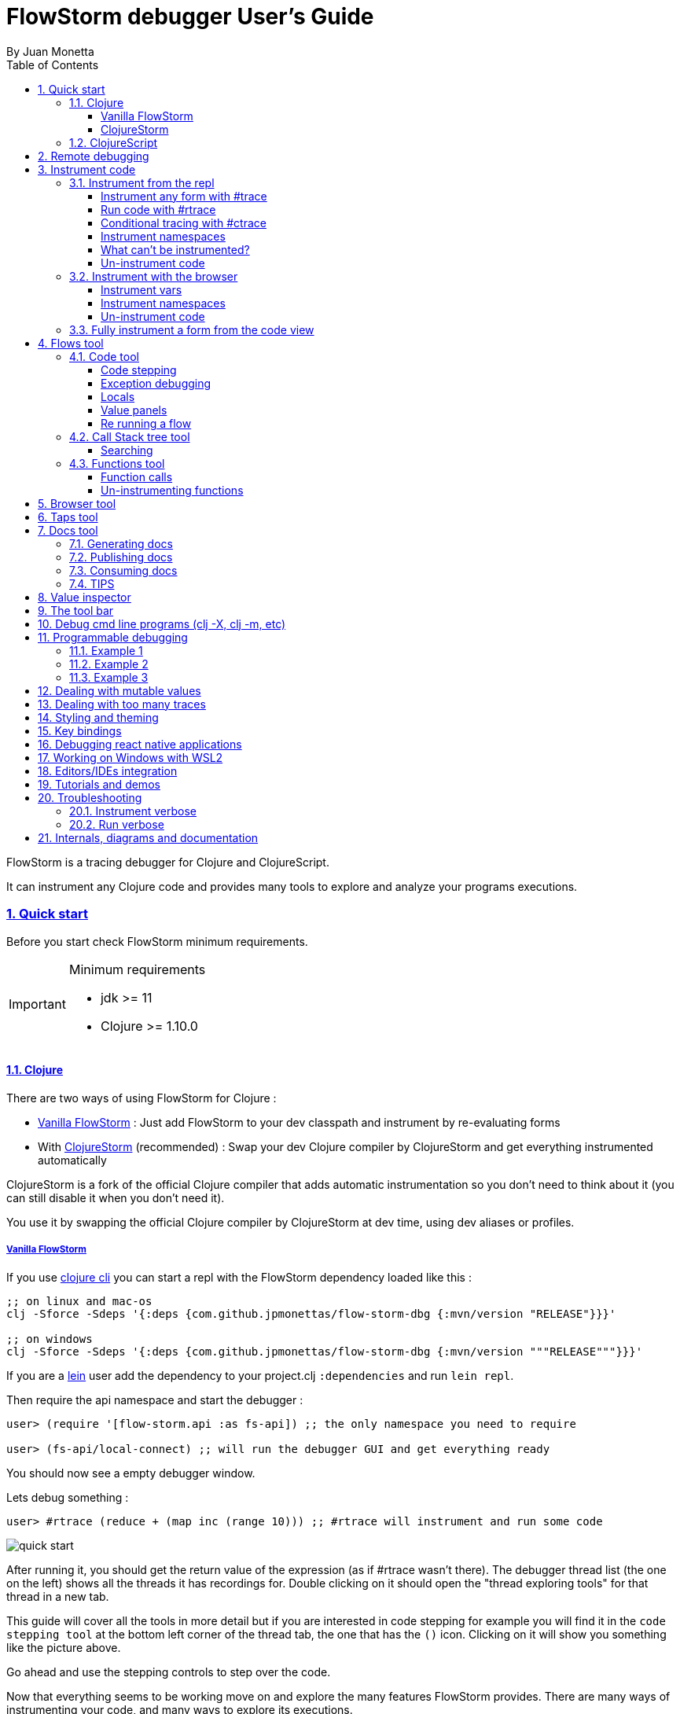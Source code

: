 = FlowStorm debugger User's Guide
:source-highlighter: rouge
:author: By Juan Monetta
:lang: en
:encoding: UTF-8
:doctype: book
:toc: left
:toclevels: 4
:sectlinks:
:sectanchors:
:leveloffset: 1
:sectnums:


FlowStorm is a tracing debugger for Clojure and ClojureScript.

It can instrument any Clojure code and provides many tools to explore and analyze your programs executions.

== Quick start

Before you start check FlowStorm minimum requirements.

[IMPORTANT]
.Minimum requirements
====
	- jdk >= 11
	- Clojure >= 1.10.0
====

=== Clojure

There are two ways of using FlowStorm for Clojure :
	
	- <<#_vanilla_flowstorm,Vanilla FlowStorm>> : Just add FlowStorm to your dev classpath and instrument by re-evaluating forms
	- With <<#_clojurestorm,ClojureStorm>> (recommended) : Swap your dev Clojure compiler by ClojureStorm and get everything instrumented automatically
	
ClojureStorm is a fork of the official Clojure compiler that adds automatic instrumentation so you don't need to think about it (you can still disable it when you don't need it).

You use it by swapping the official Clojure compiler by ClojureStorm at dev time, using dev aliases or profiles.

==== Vanilla FlowStorm

If you use https://clojure.org/guides/deps_and_cli[clojure cli] you can start a repl with the FlowStorm dependency loaded like this :

[,bash]
----
;; on linux and mac-os
clj -Sforce -Sdeps '{:deps {com.github.jpmonettas/flow-storm-dbg {:mvn/version "RELEASE"}}}'

;; on windows
clj -Sforce -Sdeps '{:deps {com.github.jpmonettas/flow-storm-dbg {:mvn/version """RELEASE"""}}}'
----

If you are a https://leiningen.org/[lein] user add the dependency to your project.clj `:dependencies` and run `lein repl`.

Then require the api namespace and start the debugger :

[,clojure]
----
user> (require '[flow-storm.api :as fs-api]) ;; the only namespace you need to require

user> (fs-api/local-connect) ;; will run the debugger GUI and get everything ready
----

You should now see a empty debugger window.

Lets debug something :

[,clojure]
----
user> #rtrace (reduce + (map inc (range 10))) ;; #rtrace will instrument and run some code
----

image::user_guide_images/quick_start.png[]

After running it, you should get the return value of the expression (as if #rtrace wasn't there).
The debugger thread list (the one on the left) shows all the threads it has recordings for.
Double clicking on it should open the "thread exploring tools" for that thread in a new tab.

This guide will cover all the tools in more detail but if you are interested in code stepping for example
you will find it in the `code stepping tool` at the bottom left corner of the thread tab, the one that has the `()` icon.
Clicking on it will show you something like the picture above.

Go ahead and use the stepping controls to step over the code.

Now that everything seems to be working move on and explore the many features FlowStorm provides. There are many ways of instrumenting
your code, and many ways to explore its executions.
	
==== ClojureStorm

This is the newest and simplest way of using FlowStorm, but requires you to swap your official Clojure compiler by ClojureStorm.
Swapping compilers sounds like a lot but don't worry, ClojureStorm is just a patch applied over the official compiler with some
extra stuff for automatic instrumentation, you shouldn't encounter any differences.

The easiest way to run and learn FlowStorm with ClojureStorm is by running the repl tutorial, like this :

[,bash]
----
;; on linux and mac-os
clj -Sdeps '{:deps {} :aliases {:dev {:classpath-overrides {org.clojure/clojure nil} :extra-deps {com.github.jpmonettas/clojure {:mvn/version "RELEASE"} com.github.jpmonettas/flow-storm-dbg {:mvn/version "RELEASE"}} :jvm-opts ["-Dclojure.storm.traceEnable=true" "-Dclojure.storm.instrumentEnable=true" "-Dclojure.storm.instrumentOnlyPrefixes=user"]}}}' -A:dev

;; on windows
clj -Sdeps '{:deps {} :aliases {:dev {:classpath-overrides {org.clojure/clojure nil} :extra-deps {com.github.jpmonettas/clojure {:mvn/version """RELEASE"""} com.github.jpmonettas/flow-storm-dbg {:mvn/version """RELEASE"""}} :jvm-opts ["""-Dclojure.storm.traceEnable=true""" """-Dclojure.storm.instrumentEnable=true""" """-Dclojure.storm.instrumentOnlyPrefixes=user"""]}}}' -A:dev
----

Pasting that command on your terminal will bring up a repl with FlowStorm and the compiler swapped by ClojureStorm. When the repl comes up just
evaluate the `:tut/basics` keyword on it for a tour of what it can do.

After the tutorial you would want to add it and configure it for your project, so here are the basics :

If your project is using deps.edn, your deps.edn file should look like this :
[,clojure]
----
{:paths ["src"]
 :deps {}
 :aliases {:dev {:classpath-overrides {org.clojure/clojure nil} ;; for disabling the official compiler
                 :extra-deps {com.github.jpmonettas/clojure {:mvn/version "RELEASE"}
                              com.github.jpmonettas/flow-storm-dbg {:mvn/version "RELEASE"}}
                 :jvm-opts ["-Dclojure.storm.traceEnable=true"
                            "-Dclojure.storm.instrumentEnable=true"
                            "-Dclojure.storm.instrumentOnlyPrefixes=YOUR_INSTRUMENTATION_STRING"]}}}
----

where `YOUR_INSTRUMENTATION_STRING` should be a comma separated list of namespaces prefixes like :

	  my-project.,lib1.,lib2.core

which means only instrument my-project.* (which includes all sub namespaces), all lib1.* and only everything under lib2.core

This is probably what most people want since you don't want to instrument things like nrepl, cider or any of your tooling stuff
although you can still do it if you need it. There are also other options you can check with `:help`.

If your project uses lein, your project.clj file should look something like this :

[,clojure]
----
(defproject my.project "1.0.0"
  :profiles {:dev {:dependencies [[com.github.jpmonettas/clojure "RELEASE"]
                                  [com.github.jpmonettas/flow-storm-dbg "RELEASE"] ]
                   :exclusions [org.clojure/clojure] ;; for disabling the official compiler
                   :jvm-opts ["-Dclojure.storm.traceEnable=true"
                              "-Dclojure.storm.instrumentEnable=true"
                              "-Dclojure.storm.instrumentOnlyPrefixes=YOUR_INSTRUMENTATION_STRING"]}}
  :main foo.core)
----

with `YOUR_INSTRUMENTATION_STRING` as described above.

=== ClojureScript

Debugging ClojureScript is a case of remote debugging in FlowStorm. This means the debugger
will run in a separate process and connect to the debuggee by connecting to a repl.

For enabling every debugger feature, remote connections needs a repl. If you don't connect to a repl you
can still use the debugger but you will have to call `flow-storm.api/remote-connect` by hand on your app.

[NOTE]
.Repl connection limitations
====
Currently only shadow-cljs repl over nrepl is supported.
====

Lets say you are using https://github.com/thheller/shadow-cljs[shadow-cljs] to start a ClojureScript repl.

First you need to add FlowStorm dependency to your project dependencies, like this :

[,clojure]
----
$ cat shadow-cljs.edn

{...
 :dependencies [... [com.github.jpmonettas/flow-storm-inst "RELEASE"]]

 ;; the next two lines aren't needed but pretty convenient
 :nrepl {:port 9000}
 :my-build-id {:devtools {:preloads [flow-storm.api]}}
 ...} 
----

Then lets say you start your repl like :

[,bash]
----
npx shadow-cljs watch :my-build-id

shadow-cljs - config: /home/jmonetta/demo/shadow-cljs.edn
shadow-cljs - server version: 2.19.0 running at http://localhost:9630
shadow-cljs - nREPL server started on port 9000
shadow-cljs - watching build :my-build-id
[:my-build-id] Configuring build.
[:my-build-id] Compiling ...
[:my-build-id] Build completed. (127 files, 0 compiled, 0 warnings, 6.19s)

cljs.user=> 
----

As you can see from the output log shadow-cljs started a nrepl server on port 9000, this is the port FlowStorm needs to connect to,
so to start the debugger and connect to it you run :

[,bash]
----
;; on linux and mac-os
clj -Sforce -Sdeps '{:deps {com.github.jpmonettas/flow-storm-dbg {:mvn/version "RELEASE"}}}' -X flow-storm.debugger.main/start-debugger :port 9000 :repl-type :shadow :build-id :my-build-id

;; on windows
clj -Sforce -Sdeps '{:deps {com.github.jpmonettas/flow-storm-dbg {:mvn/version """RELEASE"""}}}' -X flow-storm.debugger.main/start-debugger :port 9000 :repl-type :shadow :build-id :my-build-id
----

And that is all you need, the debugger GUI will pop up and everything will be ready.

Try tracing some code from the repl :

[,clojure]
----
cljs.user> #rtrace (reduce + (map inc (range 10))) ;; #rtrace will instrument and run some code
----

After running it, you should get the return value of the expression (as if #rtrace wasn't there).

The debugger thread list (the one on the left) shows all the threads it has recordings for. Because we are
in javascript land there will always be just one thread, called `main`.
Double clicking it should open the "thread exploring tools" for that thread in a new tab.

This guide will cover all the tools in more detail but if you are interested in code stepping for example you will find
it in the `code stepping tool` at the bottom left corner of the thread tab, the one that has the `()` icon.

Click on it and use the stepping controls to step over the code.

Now that everything seems to be working move on and explore the many features FlowStorm provides. There are many ways of instrumenting
your code, and many ways to explore its executions.

If you are not using a repl or the repl you are using isn't supported by FlowStorm yet you can still use the debugger
but not all features will be supported (mainly the browser features).

For this you can start the debugger like before but without any parameters, like this :

[,bash]
----
clj -Sforce -Sdeps '{:deps {com.github.jpmonettas/flow-storm-dbg {:mvn/version "RELEASE"}}}' -X flow-storm.debugger.main/start-debugger
----

And then go to your app code and call `(flow-storm.api/remote-connect)` maybe on your main, so every time your program starts
will automatically connect to the repl.

[NOTE]
.ClojureScript environments
====

FlowStorm is supported for ClojureScript in :

		  - Browsers
		  - NodeJS
		  - React native
====

[NOTE]
.NodeJs and react-native
====
On NodeJs and react-native you need to install the `websocket` library.
Do this by running `npm install websocket --save`

For react-native if your app is running inside a cellphone you will have to also provide the `:debugger-host` key
to `flow-storm.debugger.main/start-debugger` with your box ip address, unless you are using adb reverse with your ports for
which you will have to `adb reverse tcp:7722 tcp:7722` (the debugger websocket port)
====

[NOTE]
.App initialization debugging
====
If you need to debug some app initialization, for adding `#trace` tags before the debugger is connected you
will have to require flow-storm.api yourself, probably in your main. All the tracing will be replayed to the debugger
once it is connected.
====

== Remote debugging

You can remotely debug any Clojure application the exposes a nrepl server.
You can do remote Clojure debugging in two ways (the same as local debugging), with and without ClojureStorm.

The debuggee side should be setup the same as a normal local setup with the optional change that you can use
`flow-storm-inst` instead of `flow-storm-dbg` being the former a slimmed down version of the later one that
doesn't contain some libraries used only by the UI, but using the full `flow-storm-dbg` is also ok.

Once you have on your remote box your debuggee running and exposing a nrepl server you can connect to it by running :

[,bash]
----
clj -Sforce -Sdeps '{:deps {com.github.jpmonettas/flow-storm-dbg {:mvn/version "RELEASE"}}}' -X flow-storm.debugger.main/start-debugger :port 9000 :runtime-host '"YOUR-REPL-IP-ADDRESS"' :debugger-host '"YOUR-IP-ADDRESS"'
----

assuming your nrepl server is listening on port 9000.

If your application is running in a different box you can also provide two extra keys :

   - `:runtime-host` should be the ip of the debuggee (defaults to localhost)
   - `:debugger-host` should be the ip where the debugger is running, since the debuggee needs to connect back to it (defaults to localhost)"

== Instrument code

[NOTE]
.ClojureStorm
====
Instructions here only apply to vanilla FlowStorm and ClojureScript debugging. If you are using ClojureStorm
this is done automatically for you, so just skip this section.
====

Code instrumentation in FlowStorm is done by rewriting your code, in a way that doesn't change its behavior
but when executed will trace everything the code is doing.

You can instrument code from the <<#_browser_tool,browser tool>> or the repl.

=== Instrument from the repl

==== Instrument any form with #trace

You can instrument any top level form at the repl by writing `#trace` before it, like this :

[,clojure]
----
#trace
(defn sum [a b]
  (+ a b))
----

and then evaluating the form.

important:: `#trace` is meant to be used with forms that don't run immediately, like: defn, defmethod, extend-type, etc.
Use `#rtrace` to trace and run a form, like `#rtrace (map inc (range 10))`.

==== Run code with #rtrace

`#rtrace` is useful in two situations :

First, when instrumenting and running a simple form at the repl, like:

[,clojure]
----
#rtrace (-> (range) (filter odd?) (take 10) (reduce +))
----

Second, when you want to run a form with a certain flow id (see <<#_flows_tool,flows>>).

`#rtrace` by default will instrument and run the form with flow id 0, but you can use
`#rtrace0`, `#rtrace1`, `#rtrace2`, `#rtrace3`, `#rtrace4`, `#rtrace5` to trace with flows ids [0..5].

==== Conditional tracing with #ctrace

Some times you need to debug a function that is being constantly called many times per second, like in a game loop.

Adding a `#trace` on this functions will make it generate too many traces and everything will get slow.

In most of this cases you probably don't want to trace absolutely everything, but are probably interested in executions under
certain conditions. This is what `#ctrace` is for.

`#ctrace` is exactly like `#trace` but with the difference that you can control when tracing will be disable/enable
by the use of `^{trace:/when ...}` meta.

For example :

[,clojure]
----
#trace
(defn called-many-times [a]
  (+ a 10))

#ctrace
(defn foo []
  (->> (range 10000)
       (map (fn sc [i]
              ^{:trace/when (<= 2 i 4)}
              (called-many-times i)))
       (reduce +)))

(foo) ;; => 50095000
----

If you take a look at the <<#_call_stack_tree_tool, call stack tree>> you will see :

image::user_guide_images/ctrace_example.png[]

Notice that we only added `#ctrace` to the function that needs to control trace disabling, the rest of the
functions can be instrumented normally.

==== Instrument namespaces

FlowStorm allows you to instrument entire namespaces by providing `flow-strom.api/instrument-namespaces-clj`.

You call it like this :

[,clojure]
----
(instrument-namespaces-clj #{"org.my-app.core" "cljs."})
----

The first argument is a set of namespaces prefixes to instrument. In the previous example it means
instrument all namespaces starting with `org.my-app.core`, and all starting with `cljs.`

The second argument can be a map supporting the following options :

- `:excluding-ns` a set of strings with namespaces that should be excluded
- `:disable` a set containing any of #{`:expr` `:binding` `:anonymous-fn`} useful for disabling unnecessary traces in code that generate too many
- `:verbose?` when true show more logging

==== What can't be instrumented?

This are some limitations when instrumenting forms :

1. Very big forms can't be fully instrumented. The JVM spec has a limit on the size of methods and instrumentation adds a lot of code.
When instrumenting entire namespaces, if you hit this limit on a form a warning will printed on the console saying `Instrumented expression is too large for the Clojure compiler`
and FlowStorm automatically tries to instrument it with a lighter profile, by disabling some instrumentation.

2. Functions that call recur without a loop

3. Functions that return recursive lazy sequences. Like `(fn foo [] (lazy-seq (... (foo))))`

==== Un-instrument code

Un-instrumenting code that has been instrumented with `#trace` or `#ctrace` is straight forward, just remove the tag and re evaluate the form.

To un-instrument entire namespaces you can use `flow-storm.api/uninstrument-namespaces-clj` which accept a set of namespaces prefixes.

=== Instrument with the browser

Most of the time you can instrument code by just clicking in the browser. The only exceptions are functions that were just defined in the repl
and weren't loaded from a file. 

==== Instrument vars

Using the browser you can navigate to the var you are interested in and then use the instrument button to instrument it.

image::user_guide_images/browser_var_instrumentation.png[]

There are two ways of instrumenting a var :

- Instrument (instrument just the var source code)
- Instrument recursively (recursively instrument the var and all vars referred by it)

==== Instrument namespaces

Using the browser you can also instrument multiple namespaces. Do this by selecting the namespaces you are interested in
and then a right click should show you a menu with two instrumentation commands.

image::user_guide_images/browser_ns_instrumentation.png[]

- `Instrument namespace :light` - record function arguments and return values (not expressions, no bindings tracing)

- `Instrument namespace :full` fully instrument everything

Light instrumentation is useful when you know the functions generate too many traces, so you can opt to trace just functions
calls and returns. You can then <<#_fully_instrument_a_form_from_the_code_view, fully instrument>> whatever functions you are interested in.

==== Un-instrument code

The bottom panel shows all instrumented vars and namespaces.

image::user_guide_images/browser_uninstrument.png[]

You can un-instrument them temporarily with the enable/disable checkbox or
permanently with the del button.

=== Fully instrument a form from the code view

image::user_guide_images/fully_instrument_form.png[]

If you have instrumented a form with the <<#_instrument_namespaces_2, :light profile>> you can fully instrument it by right clicking on the current form
and then clicking `Fully instrument this form`.

== Flows tool

The `Flows` tab contains a bunch of tools for analyzing all traced executions flows.

Flows are identified by a flow-id and can be started by running a form with `#rtrace`, `#rtrace1`, `#rtrace2`, etc,.
If you run a flow twice with the same flow id, the first one is going to be replaced.

A flow will happen in one or more threads. A separate tab will show for each thread.

For example if we trace a form that spawns multiple threads :

[,clojure]
----
#rtrace (-> (pmap (fn [i] (* i i)) (range 5)))
----

image::user_guide_images/thread_outer_form.png[]

the `(-> (pmap ... (range 5)))` form will run on the `main` thread

image::user_guide_images/thread_inner_form.png[]

while the `(fn [i] (* i i))`. executions will be distributed in the `clojure-agent-send-off-pool-*` since `clojure.core/pmap` is backed by a thread pool.

Anything instrumented that isn't run under #rtrace will end up in the funnel flow, which accumulates all traces that don't contain any flow-id.

image::user_guide_images/funnel_flow.png[]

=== Code tool

image::user_guide_images/code_tool_tab.png[]

The code tool is the second of the `Flows` tab. It provides most of the functionality found in a traditional debugger.
You can use it to step over each expression, visualize values, locals and more.

==== Code stepping

image::user_guide_images/controls.png[]

The numbers at the end show `current_trace_index / total_traces`.

Write any number (less than total_traces) on the text box to jump into that position in time. When jumping around you can write down any interesting
positions you find and then use the text box to jump back to it if you need.

The code tool allows you to step and "travel thought time" in two ways:

- You can use the controls at the top or [Ctrl | Alt]+MouseWheel on the forms to move one step at a time.

- Or you can click on the highlighted forms to position the debugger at that point in time.

Only the forms that were executed at least once for the flow and thread will be highlighted.

When clicking on a highlighted form two things can happen :

	 - If the form was executed only once for the current frame, the debugger will immediately jump to it.
	 - Else if the form was executed multiple times, a context menu will show all the values that form evaluated to, sorted by time,
	 and clicking on them will make the debugger jump to that specific point in time. This is useful for debugging loops.

image::user_guide_images/loops.png[]

==== Exception debugging

Lets say you just run a instrumented piece of code and an exception bubbled up. One thing you can do to locate the source of the exception
is to click the last trace button, it will move the debugger to the last trace captured for the thread, which almost always point to the expression evaluated before the exception was thrown.

==== Locals

The locals panel will always show the locals bounded for the current point in time.

image::user_guide_images/locals.png[]

Right clicking on them will show a menu where you can :

	  - define the value with a name, so you can use it at the repl
	  - inspect the value with the <<#_value_inspector,value inspector>>

==== Value panels

Value panels show in many places in FlowStorm.

image::user_guide_images/value_panels.png[]

The value panel in the code tool always display a pretty print of the current expression value.

You can configure the print-level and print-meta for the pretty printing by using the controls at the top.

===== Define value for repl

Use the `def` button to define a var pointing to the current inspector value.

Choose a name for the var in the dialog that pops up and it will be created under the `user` namespace in Clojure and under `js` globals in ClojureScript.

==== Re running a flow

Every time you run a form with #rtrace FlowStorm keeps a copy of the form. You can use the re-run-flow button after instrumenting or un-instrumenting code,
since it allows you to re run the form with a single click.

=== Call Stack tree tool

The call stack tree tool is the first one of the `Flows` tab. It allows you to see the execution flow by expanding its call stack tree.

image::user_guide_images/callstack_tool_tab.png[]

The call stack tree is useful for a high level overview of a complex execution and also as a tool for quickly moving through time.
You can jump to any point in time by right clicking on any node and then clicking in `Step code`. 

image::user_guide_images/callstack_tree.png[]

[NOTE]
.Tree refreshing
====
If FlowStorm keeps receiving traces for the thread you are analyzing, it will keep building the tree but will not automatically refresh its visuals.
You can use the refresh button at the root to update it.
====

There are also two <<#_value_panels,value panels>> at the bottom that show the arguments and return value for the currently selected function call.

==== Searching

You can search over function names and a string serialization of the arguments using the search tool at the top.

`\*print-level*` controls how deeply it will serialize the arguments it will search over.

Use `From index` if you don't want to search from the beginning. It will be automatically set after each match so it is easy to keep searching forward.

If the search is taking too long you can always cancel it by hitting `Ctrl-g` on the keyboard. You can always make your search faster by choosing a
lower value for `\*print-level*` or by <<#_un_instrument_code_2,un-instrumenting>> unnecessary code so you have less information to search over.

image::user_guide_images/search_match.png[]

Once you have a search match the tree will auto expand but not auto scroll. If the expansion is big you will have to manually
scroll down and use the blue link at the top to help you locate the match.

=== Functions tool

The functions tool is the third one of the `Flows` tab.

image::user_guide_images/functions_tool_tab.png[]

It shows a list of all traced functions sort by how many times the have been called.

image::user_guide_images/functions.png[]

Normal functions will be colored black, multimethods magenta and types/records protocols/interfaces implementations in green.

Together with the <<#_call_stack_tree_tool, call stack tree>> provide a high level overview of a flow thread execution and allows you to
jump through time much quicker than single stepping.

You can search over the functions list by using the bar at the top.

==== Function calls

Double clicking on any function will display all function calls on the right sorted by time. Each line will show the arguments vector
for each call, and you can use the check boxes at the top to hide some of them.

image::user_guide_images/function_calls.png[]

Double clicking on any item in the functions call list will move the debugger to that specific point in time.

==== Un-instrumenting functions

Since the functions tool shows all the functions sorted by how many time they have been called it is a good tool to
see where most of your traces are coming from. If you want to reduce the number of traces, to make lets say, search faster,
you can right click on any function to un instrument it. You will have to <<#_re_running_a_flow,re run the flow>> after.

== Browser tool

The browser tool is pretty straight forward. It allows you to navigate your namespaces and vars, and also instrument/un-instrument them.

image::user_guide_images/browser.png[]

See <<#_instrument_with_the_browser, instrument with the browser>> for more info.

== Taps tool

Use the taps tool to visualize your `tap>`.

image::user_guide_images/taps.png[]

Every time you (local-connect) or (remote-connect) FlowStorm will add a tap, so whenever you `tap>` something
it show in the taps list.

Double click on any value to start the value inspector for it.

A `#tap` tag will also be available, which will tap and return so you can use it like `(+ 1 2 #tap (* 3 4))`
Use the `clear` button to clear the list.

There is also `#tap-stack-trace`. It will tap the current stack trace.

== Docs tool

Generate projects functions documentation by sampling their executions.

=== Generating docs

Lets say we want to generate documentation for datascript(https://github.com/tonsky/datascript/). 

First we clone the repo. Then we can generate it by calling `flow-storm.api/cli-doc`. 

For convenience we are going to create a script `document.sh` like this :

[,bash]
----
#!/bin/bash

clj -Sforce -Sdeps '{:deps {com.github.jpmonettas/flow-storm-inst {:mvn/version "RELEASE"}}}' \
    -X:test flow-storm.api/cli-doc \
    :result-name '"datascript-flow-docs-1.4.0"' \
    :print-unsampled? true \
    :instrument-ns '#{"datascript"}' \
    :fn-symb 'datascript.test/test-clj' \
    :fn-args '[]' \
    :examples-pprint? true \
    :examples-print-length 2 \
    :examples-print-level 3 
----

The idea behind `flow-storm.api/cli-doc` is to act as a trampoline, so it will instrument our code base as specified by `:instrument-ns` 
then call whatever function provided by `:fn-symb` and `:fn-args`.

For this case we are going to instrument every namespace that starts with "datascript" and then run `datascript.test/test-clj` without arguments.

For the rest of the options check `flow-storm.api/cli-doc` doc string.

It will output 3 useful things :

- datascript-flow-docs-1.4.0.jar containing just a sample.edn file with all the data
- the coverage percentage (how many fns were sampled over the instrumented ones)
- unsampled fns, which are all the functions that were instrumented but the test never called

So if you are running your tests, as a bonus you will get your test "coverage" and a list of functions your 
tests aren't exercising, you should see something like this after it finishes :

image::user_guide_images/flow_docs_cli.png[]

=== Publishing docs

Given the docs are already in jar format you can publish them to your local repo or any maven repo (like Clojars) 
with the usual mvn utilities.

=== Consuming docs

FlowStorm debugger provides a way of visualizing whatever docs you have on your classpath.

For this you can add the docs and FlowStorm to your classpaths as usual, like :

[,bash]
----
clj -Sforce -Sdeps '{:deps {com.github.jpmonettas/flow-storm-dbg {:mvn/version "RELEASE"} dsdocs/dsdocs {:local/root "/home/user/datascript/datascript-flow-docs-1.4.0.jar"}}}'
----

or if you want to use the documentation I already generated and uploaded to my clojars group try :

[,bash]
----
clj -Sforce -Sdeps '{:deps {com.github.jpmonettas/flow-storm-dbg {:mvn/version "RELEASE"} com.github.jpmonettas/datascript-flow-docs {:mvn/version "1.4.0"}}}'
----

and now we can run the debugger :

[,clojure]
----
(require '[flow-storm.api :as fs-api])

(fs-api/local-connect)
----

The documentation will be available under the Docs tool.

You can search and click over all the functions you have loaded from all your imported docs to see the details.

Currently it shows fns meta, arguments, returns, and call examples.

image::user_guide_images/flow_docs_browser.png[]

=== TIPS

If you are using the emacs integration you can do `C-c C-f d` (flow-storm-show-current-var-doc) to show the current function documentation 
in the debugger.


== Value inspector

Use the value inspector to explore any data.

image::user_guide_images/value_inspector.png[]

Use it to lazily and recursively navigate your data. It will render collections with links that allows you
to dig deeper into the data.

The top bar provides a way of navigating back.

Use the `def` button to define the current value for the repl.

[NOTE]
.Datafy
====
Value inspector uses `clojure.datafy/datafy` under the hood, so you can explore your objects also.
====

== The tool bar

The toolbar provides quick access to some general commands :

image::user_guide_images/toolbar.png[]

From left to right :

- Clean all. Will clean all flows, taps and every value the debugger is retaining.
- Cancel current running task. If the debugger is taking too long with something and you want to cancel it use this button.

== Debug cmd line programs (clj -X, clj -m, etc)

If you run any Clojure programs from the command line, by using `clj -X ...`, `clj -m ...` etc, 
you can use `flow-storm.api/cli-run` as a trampoline, to start a debugger, instrument everything you are interested in an then
run you original command.

As an example, lets say you are compiling ClojureScript code like this :

[,bash]
----
clj -Sdeps '{:deps {org.clojure/clojurescript {:mvn/version "1.11.57"}}}' \
    -M -m cljs.main -t nodejs ./org/foo/myscript.cljs
----

you can then run and debug the execution of the same command like this :

[,bash]
----
clj -Sforce -Sdeps '{:deps {org.clojure/clojurescript {:mvn/version "1.11.57"} com.github.jpmonettas/flow-storm-dbg {:mvn/version "RELEASE"} com.github.jpmonettas/flow-storm-inst {:mvn/version "RELEASE"}}}' \
	-X flow-storm.api/cli-run :instrument-ns '#{"cljs."}'           \
                              :profile ':light'                     \
                              :require-before '#{"cljs.repl.node"}' \
							  :excluding-ns '#{"cljs.vendor.cognitect.transit"}' \
                              :fn-symb 'cljs.main/-main'            \
                              :fn-args '["-t" "nodejs" "./org/foo/myscript.cljs"]';
----

== Programmable debugging

FlowStorm gives you full access to its internal indexes from the repl so you can write programs to analyze your traces if whats provided by the GUI is not
enough.

Lets say you have traced some code and now you want to analyze the traces from the repl, this are some examples :

[,clojure]
----
(require '[flow-storm.runtime.indexes.api :as index-api]) ;; first require the index-api

(index-api/print-threads)        ;; you can print all threads
(index-api/select-thread nil 16) ;; select the flow-id and thread-id, so you don't need to be constantly typing it
----

=== Example 1 

Collect all the types information for parameters that flow into a function

[,clojure]
----
(defn fn-signatures [fn-ns fn-name]
  (let [[flow-id thread-id] @index-api/selected-thread
        {:keys [frame-index]} (index-api/get-thread-indexes flow-id thread-id)
        frames (index-api/timeline-frame-seq flow-id thread-id)]
    (->> frames
         (reduce (fn [coll-samples frame]
                   (if (and (= fn-ns (:fn-ns frame))
                            (= fn-name (:fn-name frame)))

                     (conj coll-samples (mapv type (:args-vec frame)))

                     coll-samples))
                 #{}))))

(fn-signatures "user" "factorial")
----

=== Example 2

Visualization lenses over traces. Say I have a loop-recur process in which I am computing
new versions of an accumulated data structure, but I want to see only some derived data
instead of the entire data-structure (like, a visualization based on every frame of the loop).

Lets say we stepped with the debugger to index 109 (some expression inside a loop),
and we want to work with all the values for that coordinate from the repl, then you can :

[,clojure]
----
;; for this example we are also going to need indexes.protocols
(require '[flow-storm.runtime.indexes.protocols :as indexes])

(defn frame-similar-values [idx]
  (let [[flow-id thread-id] @index-api/selected-thread
        {:keys [frame-index]} (index-api/get-thread-indexes flow-id thread-id)
        {:keys [expr-executions]} (indexes/frame-data frame-index idx)
        {:keys [coor]} (indexes/timeline-entry frame-index idx)]

    (->> expr-executions
         (reduce (fn [coll-vals expr-exec]
                   (if (= coor (:coor expr-exec))
                     (conj coll-vals (:result expr-exec))
                     coll-vals))
                 []))))

(frame-similar-values 109) ;; get all the values
----

=== Example 3

Create a small stepper for the repl

[,clojure]
----
;; a helper for pprinting forms with highlighted parts
(require '[flow-storm.debugger.form-pprinter :as form-pprinter])
;; and some utils for printing with colors
(require '[flow-storm.utils :as utils]) 

(def idx (atom 0)) ;; the state of our debugger, where we are in the timeline

(defn show-current []
  (let [[flow-id thread-id] @index-api/selected-thread
        {:keys [coor form-id result]} (index-api/timeline-entry flow-id thread-id @idx)
        {:keys [form/form]} (index-api/get-form flow-id thread-id form-id)]
    (when coor
      (form-pprinter/pprint-form-hl-coord form coor)
      (println "\n")
      (println "==[VAL]==>" (utils/colored-string result :yellow)))))

(defn step-next []
  (swap! idx inc)
  (show-current))

(defn step-prev []
  (swap! idx dec)
  (show-current))

;; use the debugger with
(reset! idx 12) ;; move the idx wherever you want
(step-next)
(step-prev)
----

== Dealing with mutable values

FlowStorm will retain all values pointers when code executes so you can analyze them later. This works great with immutable values but
when your code uses mutable values like this :

[,clojure]
----
#rtrace
(let [a (java.util.ArrayList.)]
  (count a)
  (.add a "hello")
  (count a)
  (.add a "world")
  (.add a "!"))
----  

then every time you step over `a` it will contain the last value ["hello" "world" "!"].

You can fix this situation by implementing a multimethod like this :

[,clojure]
----
(defmethod flow-storm.runtime.values/snapshot-value java.util.ArrayList
    [a]	   
    (into [] a))
----

to provide FlowStorm a way of creating a snapshot of the mutable value.

[NOTE]
.ClojureStorm
====
If you are using ClojureStorm evaluate the previous defmethod in a ns that is not being
instrumented to avoid an infinite recursion.
====

Be aware that this is tricky in multithreading situations, as always with mutable values.

[NOTE]
.Atoms and derefable values
====
If the value implements clojure.lang.IDeref (or cljs.core.IDeref in Cljs) a snapshot will be created automatically by derefing the object, 
so no need to implement `flow-storm.runtime.values/snapshot-value`
====

== Dealing with too many traces

If you are tracing some code that ends up in a infinite loop the debugger will probably choke on
too many traces, making everything slow and where your only option is to restart it.

For preventing this FlowStorm provides a couple of tools :

*If you are using vanilla FlowStorm* there is `:thread-trace-limit`, you can use it like this :

[,clojure]
----
#rtrace ^{:thread-trace-limit 200} ;; set our fuse at 200
(loop [i 0]
  (if (> i 100)
    42 ;; we will never reach here
    (recur i)))
----

the infinite loop will be cut after 200 iterations by a thread-trace-limit exceeded exception, and you will have the traces on
the debugger to figure out what went wrong.

*If you are using ClojureStorm* then there is `-Dflowstorm.fnExpressionsLimit=200` which will stop recording expressions for the
frame after 200 expressions. This is not exactly the same as the previous `:thread-trace-limit` since it will not cut an infinite
loop, that part you can do it with your IDE, but will prevent the debugger for collapsing under too many traces.

== Styling and theming

All functions that start the debugger ui (`flow-storm.api/local-connect`, `flow-storm.debugger.main/start-debugger`) accept a map
with the `:styles` and `:theme` keywords. If `:styles` points to a css file it will be used to overwrite the default styles, in case you 
want to change colors, make your fonts bigger, etc. `:theme` could be one of `:auto` (default), `:light`, `:dark`.

Like this :

[,clojure]
----
user> (local-connect {:styles "~/.flow-storm/big-fonts.css" :theme :dark})
----

If you are using ClojureStorm you can also provide them with :

   -Dflowstorm.theme=dark
   -Dflowstorm.styles=~/.flow-storm/big-fonts.css
   
You can overwrite all the styles defined here https://github.com/jpmonettas/flow-storm-debugger/blob/master/resources/styles.css

== Key bindings

- `Ctrl-g` Cancel any long running task (only search supported yet)
- `Ctrl-l` Clean all debugger state
- `Ctrl-d` Toggle debug-mode. Will log useful debugging information to the console.

== Debugging react native applications

Debugging ClojureScript react native application needs a combination of ClojureScript and remote debugging.

Assuming you are using shadow-cljs, have added the `flow-storm-inst` dependency, and that it started a nrepl server on port 9000, you 
can start a debugger and connect to it by running :

[,bash]
----
clj -Sforce -Sdeps '{:deps {com.github.jpmonettas/flow-storm-dbg {:mvn/version "RELEASE"}}}' -X flow-storm.debugger.main/start-debugger :port 9000 :repl-type :shadow :build-id :your-app-build-id :debugger-host '"YOUR_DEV_MACHINE_IP"'
----

You also need to make it possible for the device to connect back to the debugger on port 7722. You can accomplish this by running :

[,bash]
----
adb reverse tcp:7722 tcp:7722
----

Also remember that you need to have installed the `websocket` npm library. You can do this like :

[,bash]
----
npm install websocket --save
----

== Working on Windows with WSL2

For those using WSL2 on Windows. You'll need to set up an X-Server on Windows, make sure you drill a hole in the firewall for the port, and then specify the display for the WSL process.

Then everything should work. The steps are:

    . Install VcXsrv on Windows.
    . Run the XLaunch app on Windows, Choose Multiple Windows, Display Number 0, Start no client, Check all settings on the Extra Settings screen (specifically "Disable access control"
    . In the WSL2 terminal, run ip addr | grep eth0 to determine the ip of the xserver
    . On Windows, go to Firewall and network protection, select Advanced Settings, and add a new Inbound Rule in the Windows Defender window that pops up.
    . For the rule, select Port, then TCP, specific port 6000, then click next twice, and finally name the rule something appropriate, like "XServer rule".
    . Now find the rule you just created, right click, select Properties, then the Scope tab, and enter the IP address you found at step 3 with an appropriate range in order to allow the port through for the WSL2 subsystem.
    . Now find the ip address of your windows machine by typing ipconfig in a windows terminal
    . Now, in the WSL2 terminal, type export DISPLAY=IP_ADDERSS_FOUND_ON_STEP_7:0.0
    . Also in the WSL2 terminal, type export LIBGL_ALWAYS_INDIRECT=1
    . Now you can start clojure with the command clj -Sforce -Sdeps '{:deps {com.github.jpmonettas/flow-storm-dbg {:mvn/version "RELEASE"} com.github.jpmonettas/flow-storm-inst {:mvn/version "RELEASE"}}}'
    . That should get you into the REPL, where you should type (require '[flow-storm.api :as fs-api])
    . Finally, type (fs-api/local-connect) and you're done!

== Editors/IDEs integration

https://github.com/jpmonettas/flow-storm-debugger/tree/master/editors[This document] will track information on different ways to integrate editors/IDEs with FlowStorm.

== Tutorials and demos

- https://www.youtube.com/watch?v=2nH59edD5Uo[Show me your REPL episode]
- https://www.youtube.com/watch?v=PbGVTVs1yiU[Debugging Clojure with FlowStorm]
- https://www.youtube.com/watch?v=jMYl32lnMhI[Debugging ClojureScript with FlowStorm]
- https://www.youtube.com/watch?v=A3AzlqNwUXc[Presentation at London Clojurians]
- https://www.youtube.com/watch?v=YnpQMrkj4v8[Flows basics]
- https://youtu.be/YnpQMrkj4v8?t=332[Instrumenting libraries]
- https://youtu.be/YnpQMrkj4v8?t=533[Debugging the ClojureScript compiler]
- https://www.youtube.com/watch?v=cnLwRzxrKDk[Browser]
- https://youtu.be/cnLwRzxrKDk?t=103[Def button]
- https://youtu.be/cnLwRzxrKDk?t=133[Conditional tracing]

== Troubleshooting

=== Instrument verbose

By default functions like `flow-storm.api/instrument-namespaces-clj` will not print warnings on the console. You can log extra information
by providing `:verbose? true` to the options map.

=== Run verbose

`#rtrace form` just expands to `(flow-storm.api/runi {} form)`.

The first argument is a options map, which accepts `:verbose? :true`, in which case FlowStorm will print to the console tracing stats.

Is useful when you have instrumented a big application and wish to see tracing progress while running.

== Internals, diagrams and documentation

- https://github.com/jpmonettas/flow-storm-debugger/tree/master/docs/high_level_diagram.pdf
- https://github.com/jpmonettas/flow-storm-debugger/tree/master/docs/form_instrumentation.pdf
- https://github.com/jpmonettas/flow-storm-debugger/tree/master/docs/data_structures.pdf
									   
////
Local Variables:
mode: outline
outline-regexp: "[=]+"
End:
////
